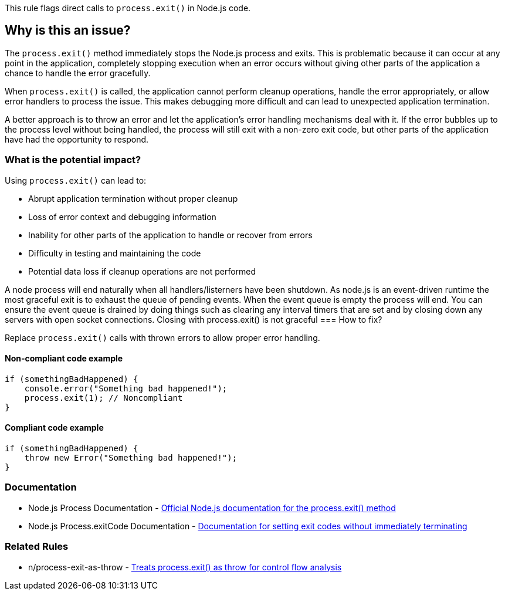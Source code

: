 This rule flags direct calls to `process.exit()` in Node.js code.

== Why is this an issue?

The `process.exit()` method immediately stops the Node.js process and exits. This is problematic because it can occur at any point in the application, completely stopping execution when an error occurs without giving other parts of the application a chance to handle the error gracefully.

When `process.exit()` is called, the application cannot perform cleanup operations, handle the error appropriately, or allow error handlers to process the issue. This makes debugging more difficult and can lead to unexpected application termination.

A better approach is to throw an error and let the application's error handling mechanisms deal with it. If the error bubbles up to the process level without being handled, the process will still exit with a non-zero exit code, but other parts of the application have had the opportunity to respond.

=== What is the potential impact?

Using `process.exit()` can lead to:

* Abrupt application termination without proper cleanup
* Loss of error context and debugging information
* Inability for other parts of the application to handle or recover from errors
* Difficulty in testing and maintaining the code
* Potential data loss if cleanup operations are not performed
  
A node process will end naturally when all handlers/listerners have been shutdown. As node.js is an event-driven runtime the most graceful exit is to exhaust the queue of pending events. When the event queue is empty the process will end. You can ensure the event queue is drained by doing things such as clearing any interval timers that are set and by closing down any servers with open socket connections. Closing with process.exit() is not graceful
=== How to fix?


Replace `process.exit()` calls with thrown errors to allow proper error handling.

==== Non-compliant code example

[source,javascript,diff-id=1,diff-type=noncompliant]
----
if (somethingBadHappened) {
    console.error("Something bad happened!");
    process.exit(1); // Noncompliant
}
----

==== Compliant code example

[source,javascript,diff-id=1,diff-type=compliant]
----
if (somethingBadHappened) {
    throw new Error("Something bad happened!");
}
----

=== Documentation

 * Node.js Process Documentation - https://nodejs.org/api/process.html#process_process_exit_code[Official Node.js documentation for the process.exit() method]
 * Node.js Process.exitCode Documentation - https://nodejs.org/api/process.html#process_process_exitcode[Documentation for setting exit codes without immediately terminating]

=== Related Rules

 * n/process-exit-as-throw - https://github.com/eslint-community/eslint-plugin-n/blob/master/docs/rules/process-exit-as-throw.md[Treats process.exit() as throw for control flow analysis]

